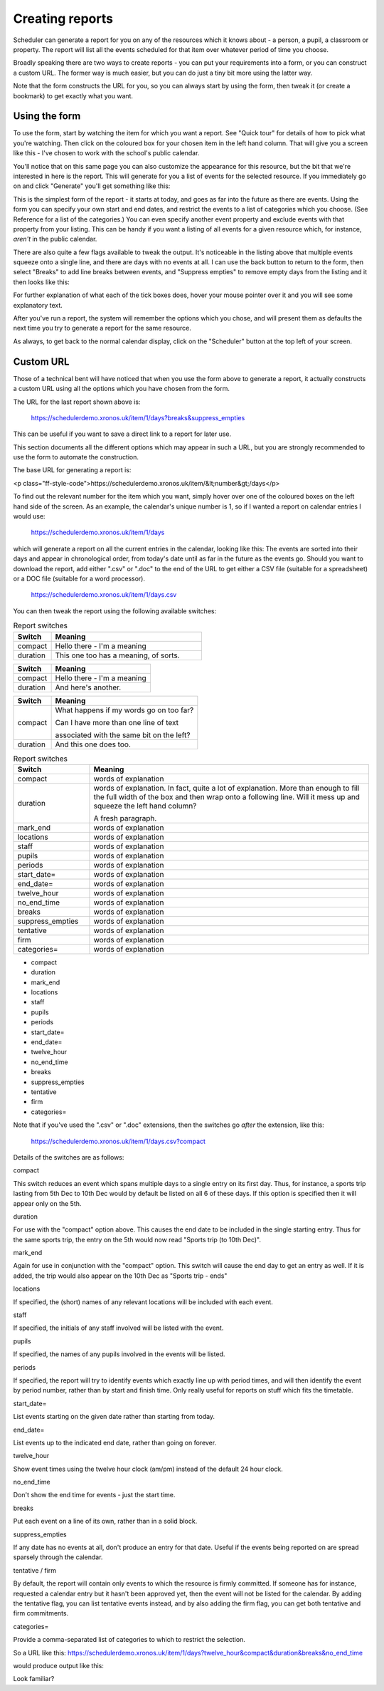 .. _creating_reports:

Creating reports
================

Scheduler can generate a report for you on any of the resources which
it knows about - a person, a pupil, a classroom or property. The report
will list all the events scheduled for that item over whatever period
of time you choose.

Broadly speaking there are two ways to create reports - you can put your
requirements into a form, or you can construct a custom URL. The former
way is much easier, but you can do just a tiny bit more using the latter
way.

Note that the form constructs the URL for you, so you can always start by
using the form, then tweak it (or create a bookmark) to get exactly what
you want.

--------------
Using the form
--------------

To use the form, start by watching the item for which you want a report.
See "Quick tour" for details of how to pick what you're watching.
Then click on the coloured box for your chosen item in the left hand
column. That will give you a screen like this - I've chosen to work with
the school's public calendar.

.. image:: calendarreport1.png
   :scale: 75%
   :align: center

You'll notice that on this same page you can also customize the appearance
for this resource, but the bit that we're interested in here is the report.
This will generate for you a list of events for the selected resource.
If you immediately go on and click "Generate" you'll get something like
this:

.. image:: calendarreport2.png
   :scale: 75%
   :align: center

This is the simplest form of the report - it starts at today, and goes as
far into the future as there are events. Using the form you can specify
your own start and end dates, and restrict the events to a list of
categories which you choose. (See Reference for a list of the categories.)
You can even specify another event property and exclude events with that
property from your listing. This can be handy if you want a listing of all
events for a given resource which, for instance, *aren't* in the public
calendar.

There are also quite a few flags available to tweak the output.
It's noticeable in the listing above that multiple events squeeze onto
a single line, and there are days with no events at all. I can use the
back button to return to the form, then select "Breaks" to add line breaks
between events, and "Suppress empties" to remove empty days from the
listing and it then looks like this:

.. image:: calendarreport3.png
   :scale: 75%
   :align: center

For further explanation of what each of the tick boxes does, hover your
mouse pointer over it and you will see some explanatory text.

After you've run a report, the system will remember the options which you
chose, and will present them as defaults the next time you try to generate
a report for the same resource.

As always, to get back to the normal calendar display, click on the
"Scheduler" button at the top left of your screen.

----------
Custom URL
----------

Those of a technical bent will have noticed that when you use the form
above to generate a report, it actually constructs a custom URL using
all the options which you have chosen from the form.

The URL for the last report shown above is:

  https://schedulerdemo.xronos.uk/item/1/days?breaks&suppress_empties

This can be useful if you want to save a direct link to a report
for later use.

This section documents all the different options which may appear in
such a URL, but you are strongly recommended to use the form to
automate the construction.

The base URL for generating a report is:

<p class="ff-style-code">https://schedulerdemo.xronos.uk/item/&lt;number&gt;/days</p>

To find out the relevant number for the item which you want, simply hover
over one of the coloured boxes on the left hand side of the screen.
As an example, the calendar's unique number is 1, so if I wanted
a report on calendar entries I would use:

  https://schedulerdemo.xronos.uk/item/1/days
  
which will generate a report on all the current entries in the calendar,
looking like this:
The events are sorted into their days and appear in chronological order,
from today's date until as far in the future as the events go.
Should you want to download the report, add either ".csv" or ".doc" to the
end of the URL to get either a CSV file (suitable for a spreadsheet) or
a DOC file (suitable for a word processor).

  https://schedulerdemo.xronos.uk/item/1/days.csv
  
You can then tweak the report using the following available switches:

.. csv-table:: Report switches
   :header: "Switch", "Meaning"
   :widths: 10, 40

   compact, "Hello there - I'm a meaning"
   duration, "This one too has a meaning, of sorts."


+-------------------+-------------------------------------+
| Switch            | Meaning                             |
+===================+=====================================+
| compact           | Hello there - I'm a meaning         |
+-------------------+-------------------------------------+
| duration          | And here's another.                 |
+-------------------+-------------------------------------+




========  =======================================
Switch     Meaning
========  =======================================
compact   What happens if my words go on too far?

          Can I have more than one line of text

          associated with the same bit on the left?
duration  And this one does too.
========  =======================================



.. list-table:: Report switches
   :widths: 60 220
   :header-rows: 1

   * - Switch
     - Meaning
   * - compact
     - words of explanation
   * - duration
     - words of explanation.  In fact, quite a lot of explanation.
       More than enough to fill the full width of the box and then
       wrap onto a following line.  Will it mess up and squeeze the
       left hand column?

       A fresh paragraph.
   * - mark_end
     - words of explanation
   * - locations
     - words of explanation
   * - staff
     - words of explanation
   * - pupils
     - words of explanation
   * - periods
     - words of explanation
   * - start_date=
     - words of explanation
   * - end_date=
     - words of explanation
   * - twelve_hour
     - words of explanation
   * - no_end_time
     - words of explanation
   * - breaks
     - words of explanation
   * - suppress_empties
     - words of explanation
   * - tentative
     - words of explanation
   * - firm
     - words of explanation
   * - categories=
     - words of explanation



* compact
* duration
* mark_end
* locations
* staff
* pupils
* periods
* start_date=
* end_date=
* twelve_hour
* no_end_time
* breaks
* suppress_empties
* tentative
* firm
* categories=

Note that if you've used the ".csv" or ".doc" extensions, then the switches
go *after* the extension, like this:

  https://schedulerdemo.xronos.uk/item/1/days.csv?compact
  
Details of the switches are as follows:

compact

This switch reduces an event which spans multiple days to a single entry
on its first day. Thus, for instance, a sports trip lasting from 5th Dec
to 10th Dec would by default be listed on all 6 of these days. If this
option is specified then it will appear only on the 5th.

duration

For use with the "compact" option above. This causes the end date to be
included in the single starting entry. Thus for the same sports trip,
the entry on the 5th would now read "Sports trip (to 10th Dec)".

mark_end

Again for use in conjunction with the "compact" option. This switch will
cause the end day to get an entry as well. If it is added, the trip would
also appear on the 10th Dec as "Sports trip - ends"

locations

If specified, the (short) names of any relevant locations will be
included with each event.

staff

If specified, the initials of any staff involved will be listed with
the event.

pupils

If specified, the names of any pupils involved in the events will
be listed.

periods

If specified, the report will try to identify events which exactly
line up with period times, and will then identify the event by period
number, rather than by start and finish time. Only really useful for
reports on stuff which fits the timetable.

start_date=

List events starting on the given date rather than starting from today.

end_date=

List events up to the indicated end date, rather than going on forever.

twelve_hour

Show event times using the twelve hour clock (am/pm) instead of the
default 24 hour clock.

no_end_time

Don't show the end time for events - just the start time.

breaks

Put each event on a line of its own, rather than in a solid block.

suppress_empties

If any date has no events at all, don't produce an entry for that date.
Useful if the events being reported on are spread sparsely through the
calendar.

tentative / firm

By default, the report will contain only events to which the resource
is firmly committed. If someone has for instance, requested a calendar
entry but it hasn't been approved yet, then the event will not be listed
for the calendar. By adding the tentative flag, you can list tentative
events instead, and by also adding the firm flag, you can get both
tentative and firm commitments.

categories=

Provide a comma-separated list of categories to which to restrict the
selection.

So a URL like this: https://schedulerdemo.xronos.uk/item/1/days?twelve_hour&compact&duration&breaks&no_end_time

would produce output like this:

Look familiar?
